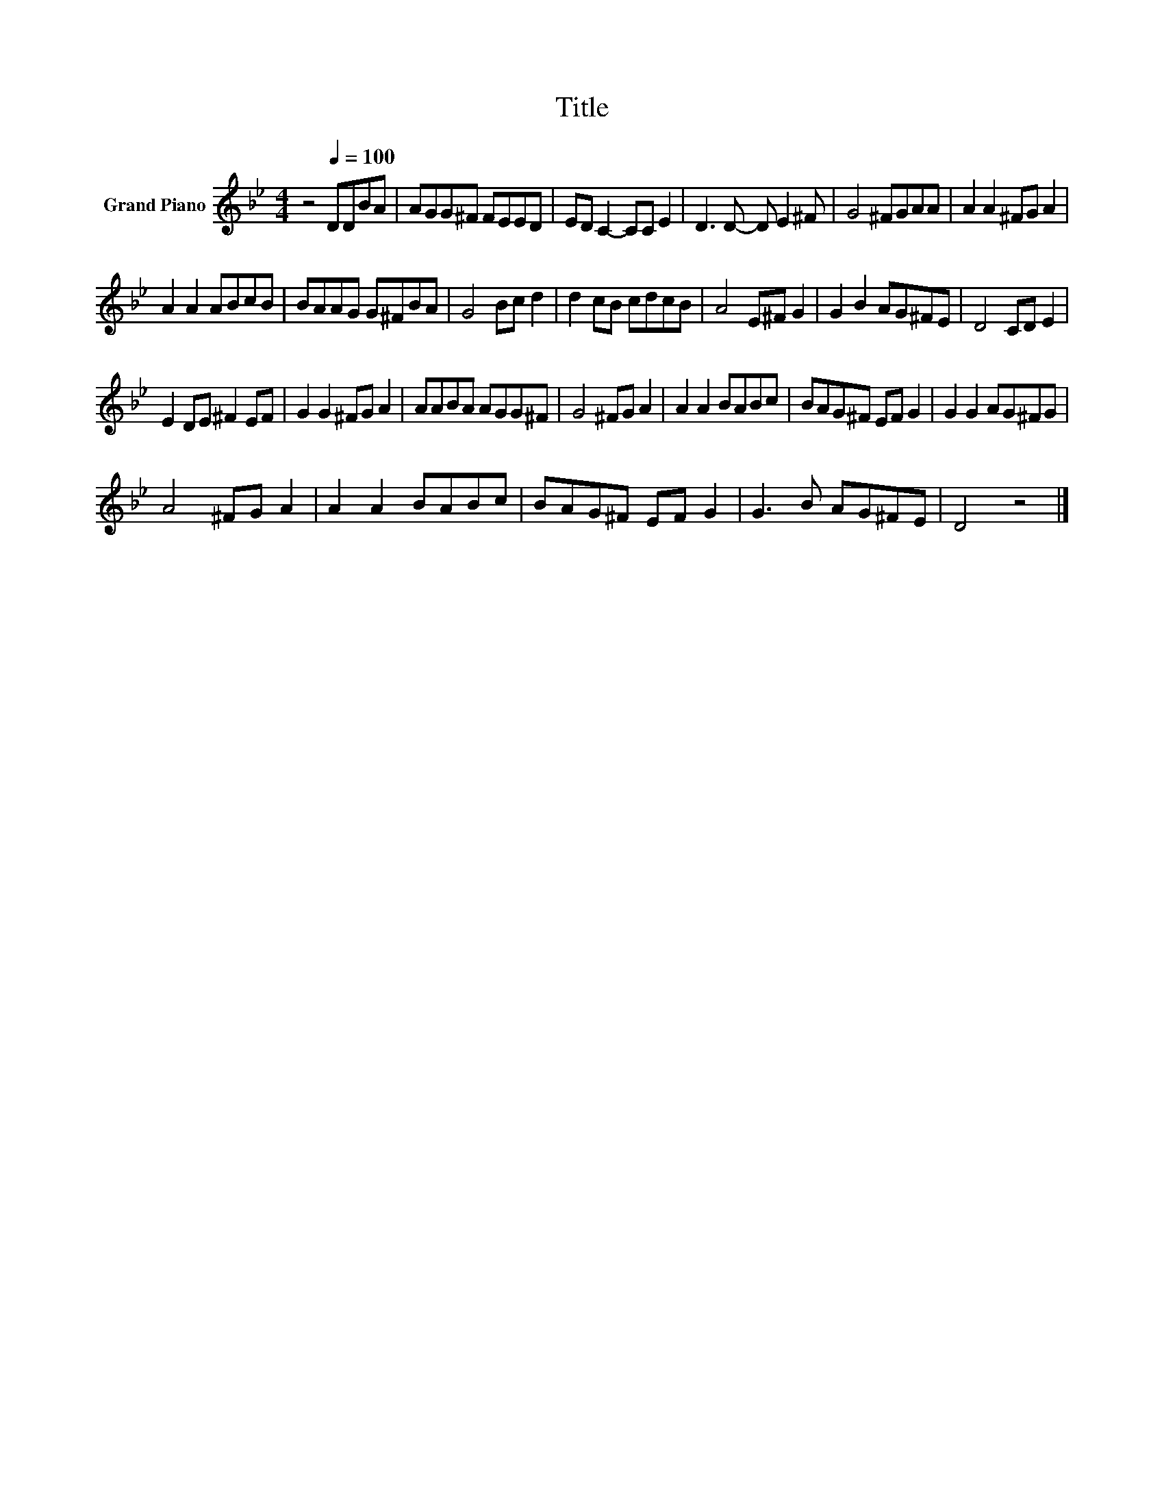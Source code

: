 X:1
T:Title
L:1/8
M:4/4
K:Bb
V:1 treble nm="Grand Piano"
V:1
 z4[Q:1/4=100] DDBA | AGG^F FEED | ED C2- CC E2 | D3 D- D E2 ^F | G4 ^FGAA | A2 A2 ^FG A2 | %6
 A2 A2 ABcB | BAAG G^FBA | G4 Bc d2 | d2 cB cdcB | A4 E^F G2 | G2 B2 AG^FE | D4 CD E2 | %13
 E2 DE ^F2 EF | G2 G2 ^FG A2 | AABA AGG^F | G4 ^FG A2 | A2 A2 BABc | BAG^F EF G2 | G2 G2 AG^FG | %20
 A4 ^FG A2 | A2 A2 BABc | BAG^F EF G2 | G3 B AG^FE | D4 z4 |] %25

